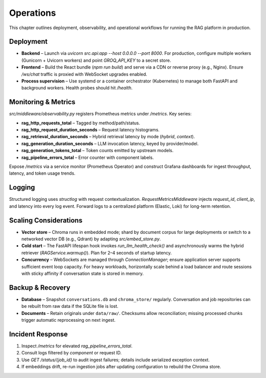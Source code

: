 Operations
==========

This chapter outlines deployment, observability, and operational workflows for running the RAG platform in production.

Deployment
----------

* **Backend** – Launch via `uvicorn src.api:app --host 0.0.0.0 --port 8000`. For production, configure multiple workers (Gunicorn + Uvicorn workers) and point `GROQ_API_KEY` to a secret store.
* **Frontend** – Build the React bundle (`npm run build`) and serve via a CDN or reverse proxy (e.g., Nginx). Ensure `/ws/chat` traffic is proxied with WebSocket upgrades enabled.
* **Process supervision** – Use systemd or a container orchestrator (Kubernetes) to manage both FastAPI and background workers. Health probes should hit `/health`.

Monitoring & Metrics
--------------------

`src/middleware/observability.py` registers Prometheus metrics under `/metrics`. Key series:

* **rag_http_requests_total** – Tagged by method/path/status.
* **rag_http_request_duration_seconds** – Request latency histograms.
* **rag_retrieval_duration_seconds** – Hybrid retrieval latency by mode (`hybrid`, `context`).
* **rag_generation_duration_seconds** – LLM invocation latency, keyed by provider/model.
* **rag_generation_tokens_total** – Token counts emitted by upstream models.
* **rag_pipeline_errors_total** – Error counter with component labels.

Expose `/metrics` via a service monitor (Prometheus Operator) and construct Grafana dashboards for ingest throughput, latency, and token usage trends.

Logging
-------

Structured logging uses `structlog` with request contextualization. `RequestMetricsMiddleware` injects `request_id`, `client_ip`, and latency into every log event. Forward logs to a centralized platform (Elastic, Loki) for long-term retention.

Scaling Considerations
----------------------

* **Vector store** – Chroma runs in embedded mode; shard by document corpus for large deployments or switch to a networked vector DB (e.g., Qdrant) by adapting `src/embed_store.py`.
* **Cold start** – The FastAPI lifespan hook invokes `run_llm_health_check()` and asynchronously warms the hybrid retriever (`RAGService.warmup()`). Plan for 2–4 seconds of startup latency.
* **Concurrency** – WebSockets are managed through `ConnectionManager`; ensure application server supports sufficient event loop capacity. For heavy workloads, horizontally scale behind a load balancer and route sessions with sticky affinity if conversation state is stored in memory.

Backup & Recovery
-----------------

* **Database** – Snapshot ``conversations.db`` and ``chroma_store/`` regularly. Conversation and job repositories can be rebuilt from raw data if the SQLite file is lost.
* **Documents** – Retain originals under ``data/raw/``. Checksums allow reconciliation; missing processed chunks trigger automatic reprocessing on next ingest.

Incident Response
-----------------

1. Inspect `/metrics` for elevated `rag_pipeline_errors_total`.
2. Consult logs filtered by `component` or request ID.
3. Use `GET /status/{job_id}` to audit ingest failures; details include serialized exception context.
4. If embeddings drift, re-run ingestion jobs after updating configuration to rebuild the Chroma store.
